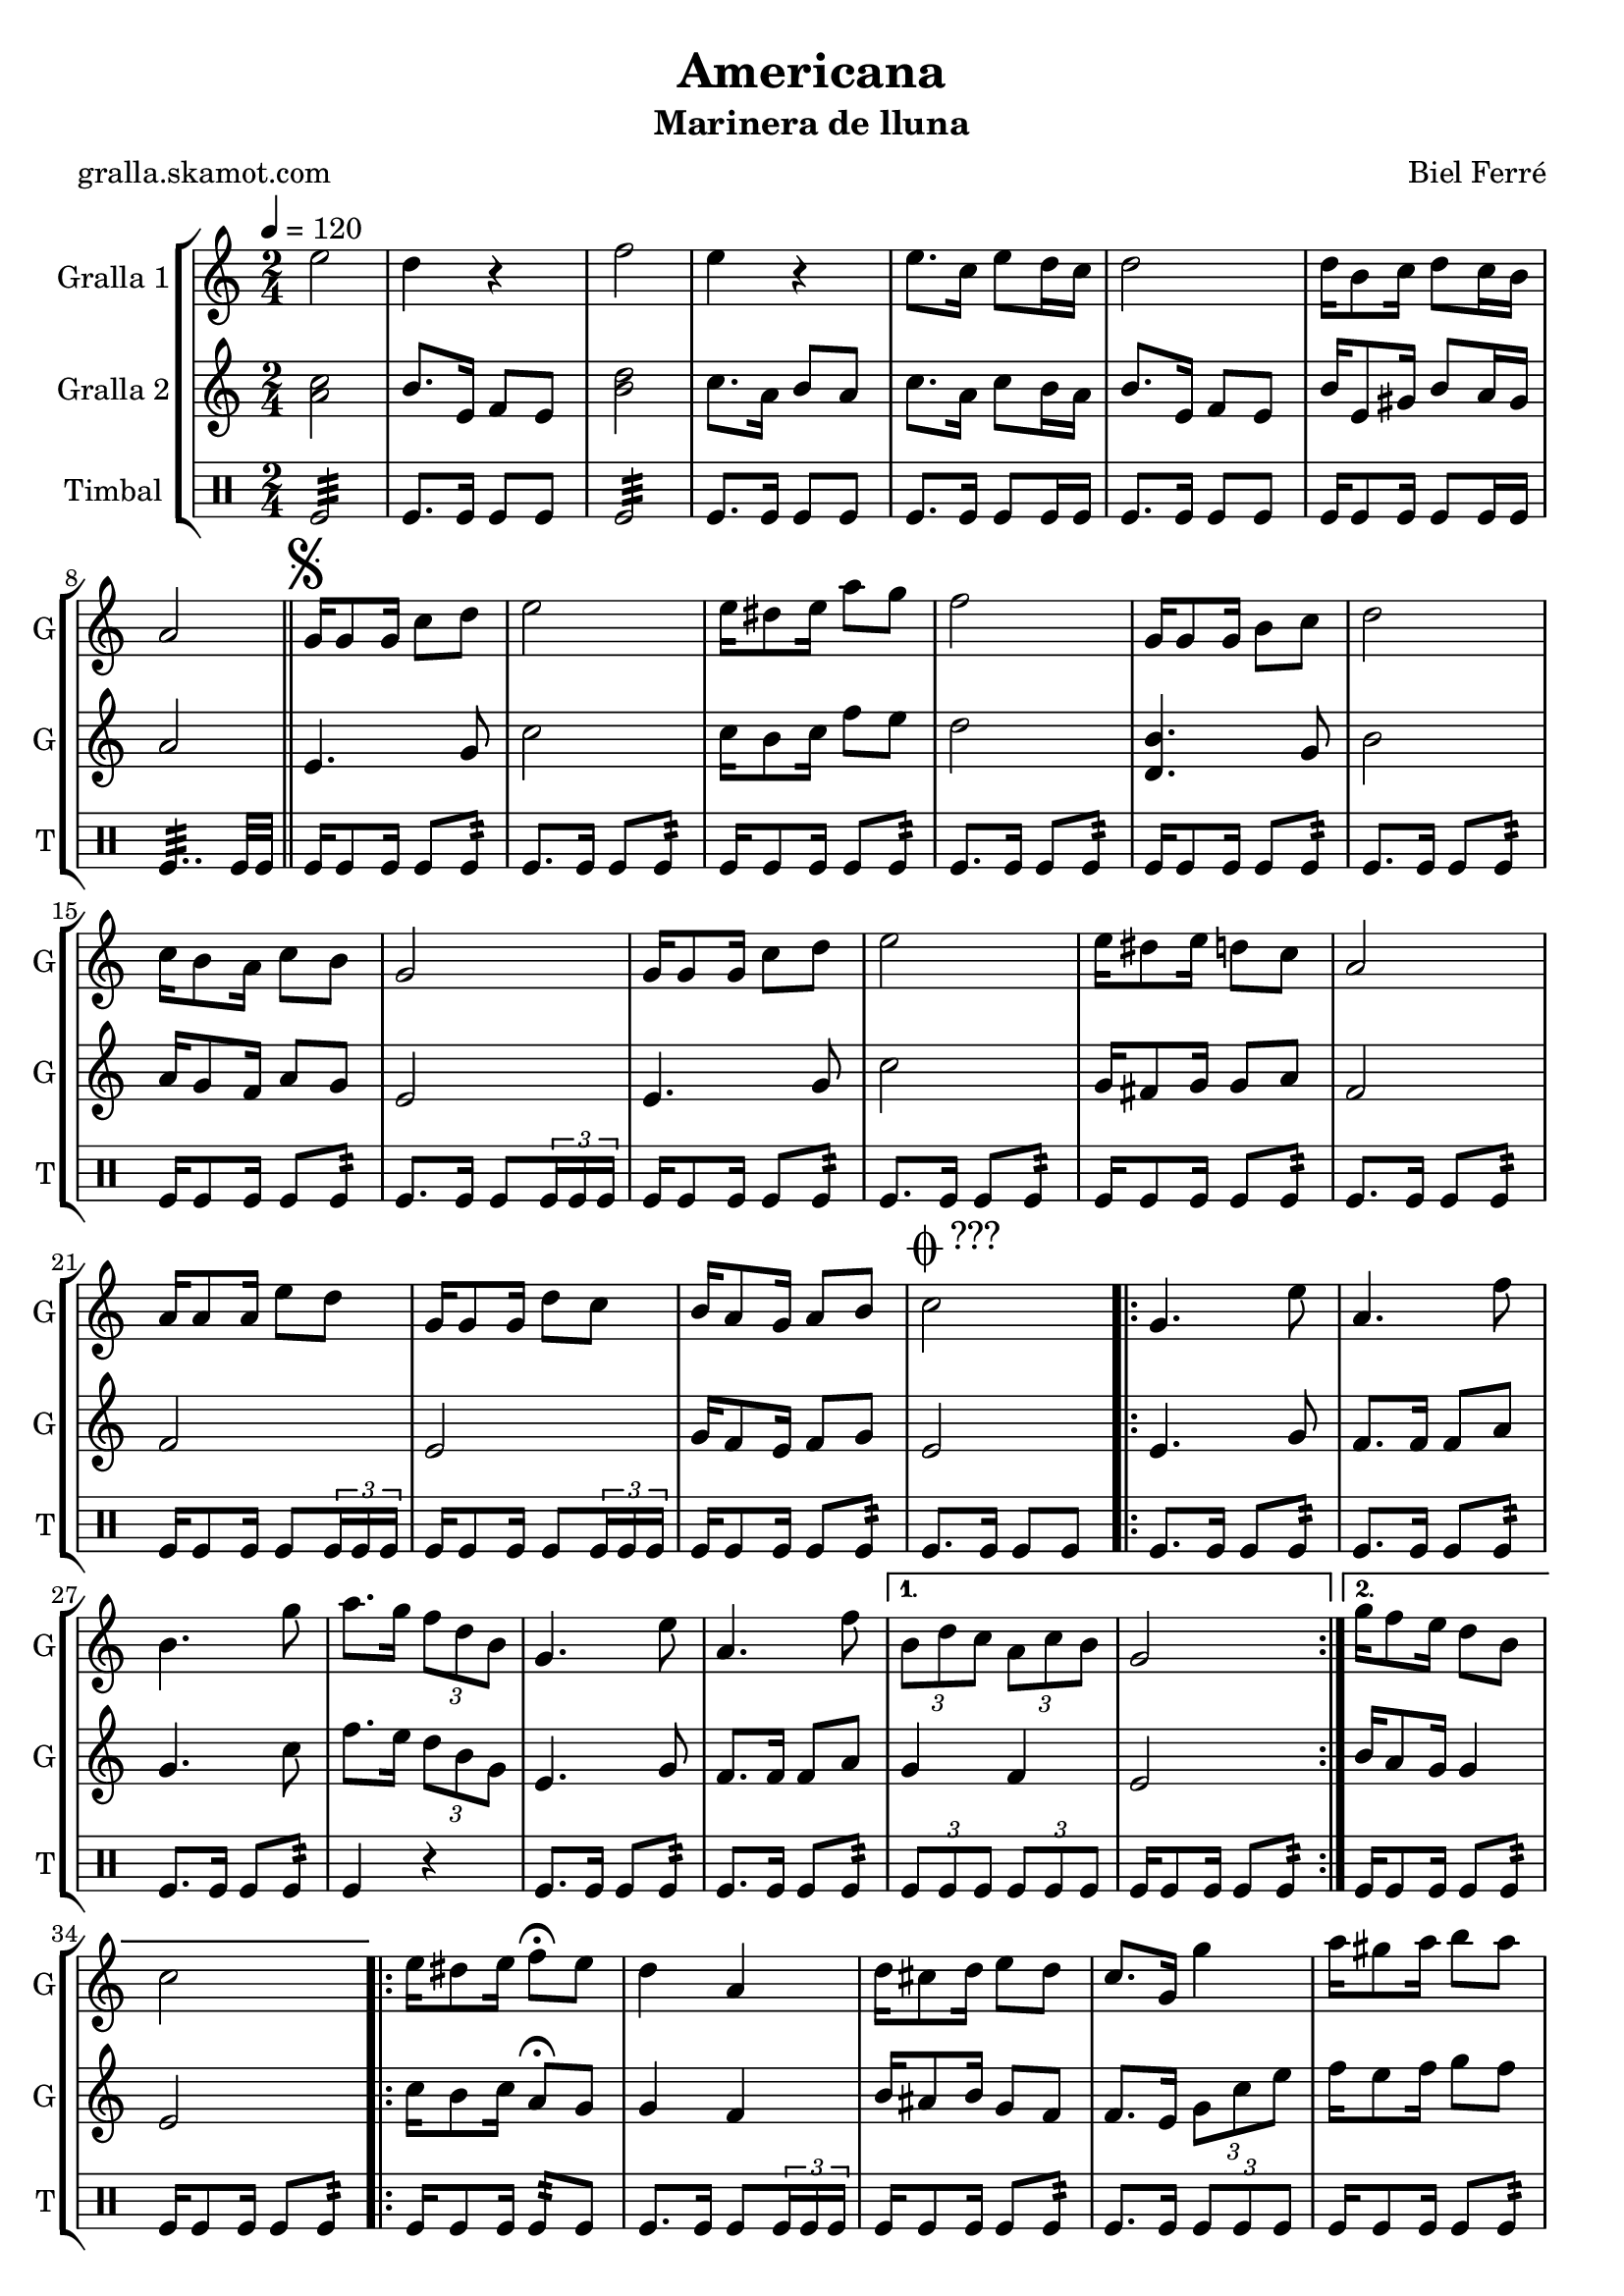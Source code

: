 \version "2.16.2"

\header {
  dedication=""
  title="Americana"
  subtitle="Marinera de lluna"
  subsubtitle=""
  poet="gralla.skamot.com"
  meter=""
  piece=""
  composer="Biel Ferré"
  arranger=""
  opus=""
  instrument=""
  copyright=""
  tagline=""
}

liniaroAa =
\relative e''
{
  \tempo 4=120
  \clef treble
  \key c \major
  \time 2/4
  e2  |
  d4 r  |
  f2  |
  e4 r  |
  %05
  e8. c16 e8 d16 c  |
  d2  |
  d16 b8 c16 d8 c16 b  |
  a2  \bar "||"
  \mark \markup {\musicglyph #"scripts.segno"} g16 g8 g16 c8 d  |
  %10
  e2  |
  e16 dis8 e16 a8 g  |
  f2  |
  g,16 g8 g16 b8 c  |
  d2  |
  %15
  c16 b8 a16 c8 b  |
  g2  |
  g16 g8 g16 c8 d  |
  e2  |
  e16 dis8 e16 d8 c  |
  %20
  a2  |
  a16 a8 a16 e'8 d  |
  g,16 g8 g16 d'8 c  |
  b16 a8 g16 a8 b  |
  \mark \markup {\musicglyph #"scripts.coda" ???} c2  |
  %25
  \repeat volta 2 { g4. e'8  |
  a,4. f'8  |
  b,4. g'8  |
  a8. g16 \times 2/3 { f8 d b }  |
  g4. e'8  |
  %30
  a,4. f'8 }
  \alternative { { \times 2/3 { b,8 d c } \times 2/3 { a c b }  |
  g2 }
  { g'16 f8 e16 d8 b  |
  c2 } }
  %35
  \repeat volta 2 { e16 dis8 e16 f8\fermata e  |
  d4 a  |
  d16 cis8 d16 e8 d  |
  c8. g16 g'4  |
  a16 gis8 a16 b8 a }
  %40
  \alternative { { a4 f  |
  f16 e8 f16 a8 g  |
  e2 }
  { g4 e  |
  d16 cis8 d16 f8 b,  |
  %45
  \mark \markup {D.S. e Coda} c2 } }
  \mark \markup {\musicglyph #"scripts.coda"} c4 c8 r  \bar "|."
}

liniaroAb =
\relative a'
{
  \tempo 4=120
  \clef treble
  \key c \major
  \time 2/4
  <a c>2  |
  b8. e,16 f8 e  |
  <b' d>2  |
  c8. a16 b8 a  |
  %05
  c8. a16 c8 b16 a  |
  b8. e,16 f8 e  |
  b'16 e,8 gis16 b8 a16 gis  |
  a2  \bar "||"
  e4. g8  |
  %10
  c2  |
  c16 b8 c16 f8 e  |
  d2  |
  <d, b'>4. g8  |
  b2  |
  %15
  a16 g8 f16 a8 g  |
  e2  |
  e4. g8  |
  c2  |
  g16 fis8 g16 g8 a  |
  %20
  f2  |
  f2  |
  e2  |
  g16 f8 e16 f8 g  |
  e2  |
  %25
  \repeat volta 2 { e4. g8  |
  f8. f16 f8 a  |
  g4. c8  |
  f8. e16 \times 2/3 { d8 b g }  |
  e4. g8  |
  %30
  f8. f16 f8 a }
  \alternative { { g4 f  |
  e2 }
  { b'16 a8 g16 g4  |
  e2 } }
  %35
  \repeat volta 2 { c'16 b8 c16 a8\fermata g  |
  g4 f  |
  b16 ais8 b16 g8 f  |
  f8. e16 \times 2/3 { g8 c e }  |
  f16 e8 f16 g8 f }
  %40
  \alternative { { f4 d  |
  d16 cis8 d16 c8 b  |
  g2 }
  { e'8. d16 \times 2/3 { c8 b a }  |
  g16 fis8 g16 b8 g  |
  %45
  c8. g16 a8 g } }
  e4 e8 r  \bar "|."
}

liniaroAc =
\drummode
{
  \tempo 4=120
  \time 2/4
  tomfl2:32  |
  tomfl8. tomfl16 tomfl8 tomfl  |
  tomfl2:32  |
  tomfl8. tomfl16 tomfl8 tomfl  |
  %05
  tomfl8. tomfl16 tomfl8 tomfl16 tomfl  |
  tomfl8. tomfl16 tomfl8 tomfl  |
  tomfl16 tomfl8 tomfl16 tomfl8 tomfl16 tomfl  |
  tomfl4..:32 tomfl32 tomfl  \bar "||"
  tomfl16 tomfl8 tomfl16 tomfl8 tomfl:32  |
  %10
  tomfl8. tomfl16 tomfl8 tomfl:32  |
  tomfl16 tomfl8 tomfl16 tomfl8 tomfl:32  |
  tomfl8. tomfl16 tomfl8 tomfl:32  |
  tomfl16 tomfl8 tomfl16 tomfl8 tomfl:32  |
  tomfl8. tomfl16 tomfl8 tomfl:32  |
  %15
  tomfl16 tomfl8 tomfl16 tomfl8 tomfl:32  |
  tomfl8. tomfl16 tomfl8 \times 2/3 { tomfl16 tomfl tomfl }  |
  tomfl16 tomfl8 tomfl16 tomfl8 tomfl:32  |
  tomfl8. tomfl16 tomfl8 tomfl:32  |
  tomfl16 tomfl8 tomfl16 tomfl8 tomfl:32  |
  %20
  tomfl8. tomfl16 tomfl8 tomfl:32  |
  tomfl16 tomfl8 tomfl16 tomfl8 \times 2/3 { tomfl16 tomfl tomfl }  |
  tomfl16 tomfl8 tomfl16 tomfl8 \times 2/3 { tomfl16 tomfl tomfl }  |
  tomfl16 tomfl8 tomfl16 tomfl8 tomfl:32  |
  tomfl8. tomfl16 tomfl8 tomfl  |
  %25
  \repeat volta 2 { tomfl8. tomfl16 tomfl8 tomfl:32  |
  tomfl8. tomfl16 tomfl8 tomfl:32  |
  tomfl8. tomfl16 tomfl8 tomfl:32  |
  tomfl4 r  |
  tomfl8. tomfl16 tomfl8 tomfl:32  |
  %30
  tomfl8. tomfl16 tomfl8 tomfl:32 }
  \alternative { { \times 2/3 { tomfl8 tomfl tomfl } \times 2/3 { tomfl tomfl tomfl }  |
  tomfl16 tomfl8 tomfl16 tomfl8 tomfl:32 }
  { tomfl16 tomfl8 tomfl16 tomfl8 tomfl:32  |
  tomfl16 tomfl8 tomfl16 tomfl8 tomfl:32 } }
  %35
  \repeat volta 2 { tomfl16 tomfl8 tomfl16 tomfl8:32 tomfl  |
  tomfl8. tomfl16 tomfl8 \times 2/3 { tomfl16 tomfl tomfl }  |
  tomfl16 tomfl8 tomfl16 tomfl8 tomfl:32  |
  tomfl8. tomfl16 \times 2/3 { tomfl8 tomfl tomfl }  |
  tomfl16 tomfl8 tomfl16 tomfl8 tomfl:32 }
  %40
  \alternative { { tomfl16 tomfl8 tomfl16 tomfl8 tomfl:32  |
  tomfl16 tomfl8 tomfl16 tomfl8 tomfl:32  |
  tomfl16 tomfl8 tomfl16 tomfl8 tomfl:32 }
  { tomfl16 tomfl8 tomfl16 tomfl8 tomfl:32  |
  tomfl16 tomfl8 tomfl16 tomfl8 tomfl:32  |
  %45
  tomfl8. tomfl16 tomfl8 tomfl } }
  tomfl4 tomfl8 r  \bar "|."
}

\bookpart {
  \score {
    \new StaffGroup {
      \override Score.RehearsalMark.self-alignment-X = #LEFT
      <<
        \new Staff \with {instrumentName = #"Gralla 1" shortInstrumentName = #"G"} \liniaroAa
        \new Staff \with {instrumentName = #"Gralla 2" shortInstrumentName = #"G"} \liniaroAb
        \new DrumStaff \with {instrumentName = #"Timbal" shortInstrumentName = #"T"} \liniaroAc
      >>
    }
    \layout {}
  }
  \score { \unfoldRepeats
    \new StaffGroup {
      \override Score.RehearsalMark.self-alignment-X = #LEFT
      <<
        \new Staff \with {instrumentName = #"Gralla 1" shortInstrumentName = #"G"} \liniaroAa
        \new Staff \with {instrumentName = #"Gralla 2" shortInstrumentName = #"G"} \liniaroAb
        \new DrumStaff \with {instrumentName = #"Timbal" shortInstrumentName = #"T"} \liniaroAc
      >>
    }
    \midi {
      \set Staff.midiInstrument = "oboe"
      \set DrumStaff.midiInstrument = "drums"
    }
  }
}

\bookpart {
  \header {instrument="Gralla 1"}
  \score {
    \new StaffGroup {
      \override Score.RehearsalMark.self-alignment-X = #LEFT
      <<
        \new Staff \liniaroAa
      >>
    }
    \layout {}
  }
  \score { \unfoldRepeats
    \new StaffGroup {
      \override Score.RehearsalMark.self-alignment-X = #LEFT
      <<
        \new Staff \liniaroAa
      >>
    }
    \midi {
      \set Staff.midiInstrument = "oboe"
      \set DrumStaff.midiInstrument = "drums"
    }
  }
}

\bookpart {
  \header {instrument="Gralla 2"}
  \score {
    \new StaffGroup {
      \override Score.RehearsalMark.self-alignment-X = #LEFT
      <<
        \new Staff \liniaroAb
      >>
    }
    \layout {}
  }
  \score { \unfoldRepeats
    \new StaffGroup {
      \override Score.RehearsalMark.self-alignment-X = #LEFT
      <<
        \new Staff \liniaroAb
      >>
    }
    \midi {
      \set Staff.midiInstrument = "oboe"
      \set DrumStaff.midiInstrument = "drums"
    }
  }
}

\bookpart {
  \header {instrument="Timbal"}
  \score {
    \new StaffGroup {
      \override Score.RehearsalMark.self-alignment-X = #LEFT
      <<
        \new DrumStaff \liniaroAc
      >>
    }
    \layout {}
  }
  \score { \unfoldRepeats
    \new StaffGroup {
      \override Score.RehearsalMark.self-alignment-X = #LEFT
      <<
        \new DrumStaff \liniaroAc
      >>
    }
    \midi {
      \set Staff.midiInstrument = "oboe"
      \set DrumStaff.midiInstrument = "drums"
    }
  }
}

